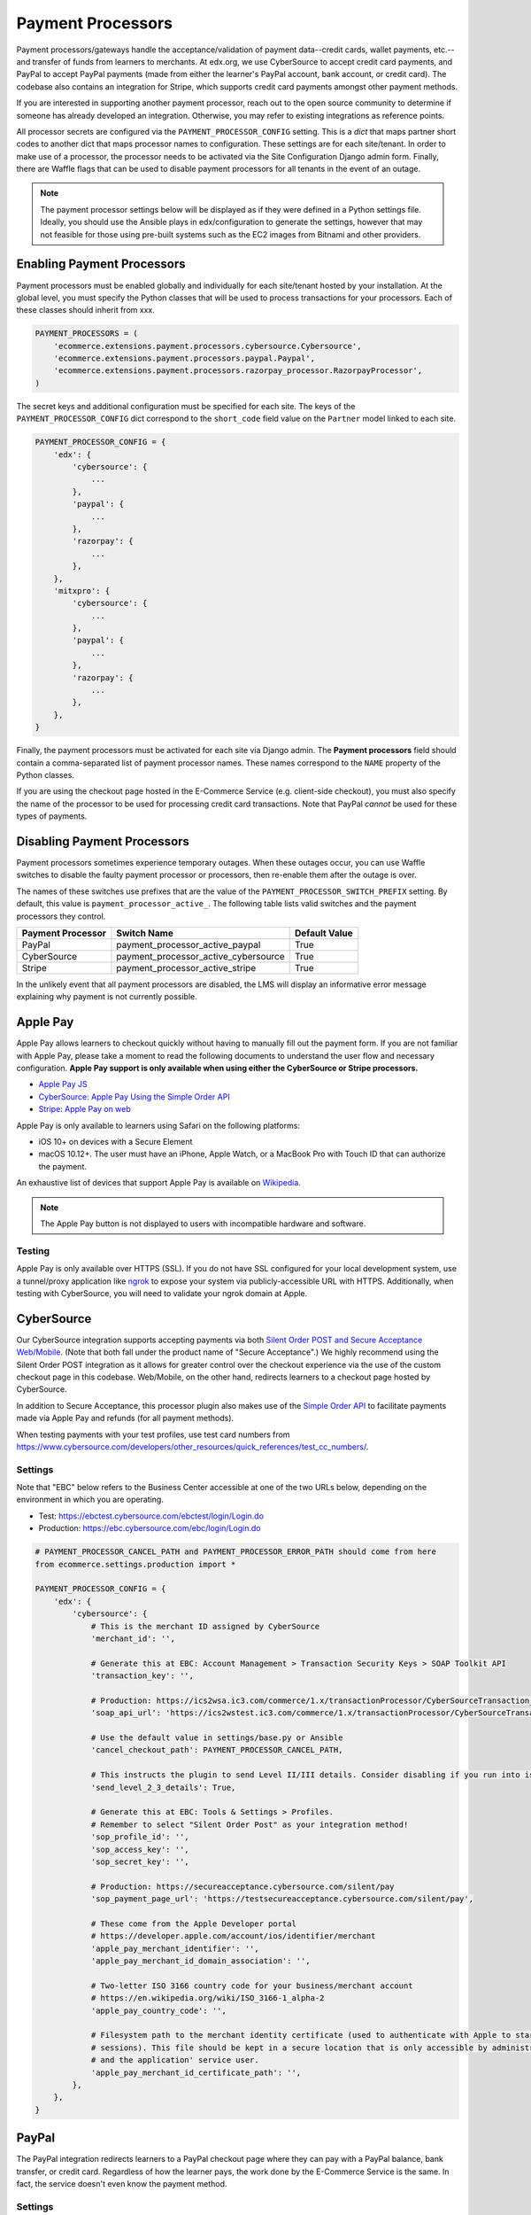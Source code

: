 Payment Processors
##################
Payment processors/gateways handle the acceptance/validation of payment data--credit cards, wallet payments, etc.--and
transfer of funds from learners to merchants. At edx.org, we use CyberSource to accept credit card payments, and PayPal
to accept PayPal payments (made from either the learner's PayPal account, bank account, or credit card). The codebase
also contains an integration for Stripe, which supports credit card payments amongst other payment methods.

If you are interested in supporting another payment processor, reach out to the open source community to determine if
someone has already developed an integration. Otherwise, you may refer to existing integrations as reference points.

All processor secrets are configured via the ``PAYMENT_PROCESSOR_CONFIG`` setting. This is a `dict` that maps partner
short codes to another dict that maps processor names to configuration. These settings are for each site/tenant. In
order to make use of a processor, the processor needs to be activated via the Site Configuration Django admin form.
Finally, there are Waffle flags that can be used to disable payment processors for all tenants in the event of an outage.

.. note::

    The payment processor settings below will be displayed as if they were defined in a Python settings file. Ideally,
    you should use the Ansible plays in edx/configuration to generate the settings, however that may not feasible for
    those using pre-built systems such as the EC2 images from Bitnami and other providers.


Enabling Payment Processors
***************************
Payment processors must be enabled globally and individually for each site/tenant hosted by your installation. At the
global level, you must specify the Python classes that will be used to process transactions for your processors. Each of
these classes should inherit from xxx.

.. code-block:: python

   PAYMENT_PROCESSORS = (
       'ecommerce.extensions.payment.processors.cybersource.Cybersource',
       'ecommerce.extensions.payment.processors.paypal.Paypal',
       'ecommerce.extensions.payment.processors.razorpay_processor.RazorpayProcessor',
   )

The secret keys and additional configuration must be specified for each site. The keys of the
``PAYMENT_PROCESSOR_CONFIG`` dict correspond to the ``short_code`` field value on the ``Partner`` model linked to each
site.

.. code-block:: python

   PAYMENT_PROCESSOR_CONFIG = {
       'edx': {
           'cybersource': {
               ...
           },
           'paypal': {
               ...
           },
           'razorpay': {
               ...
           },
       },
       'mitxpro': {
           'cybersource': {
               ...
           },
           'paypal': {
               ...
           },
           'razorpay': {
               ...
           },
       },
   }

Finally, the payment processors must be activated for each site via Django admin. The **Payment processors** field
should contain a comma-separated list of payment processor names. These names correspond to the ``NAME`` property of the
Python classes.

If you are using the checkout page hosted in the E-Commerce Service (e.g. client-side checkout), you must also specify
the name of the processor to be used for processing credit card transactions. Note that PayPal *cannot* be used for
these types of payments.

.. image:: ../_static/images/payment-processor-configuration.png
   :alt: Payment processor configuration

Disabling Payment Processors
****************************
Payment processors sometimes experience temporary outages. When these outages occur, you can use Waffle switches to
disable the faulty payment processor or processors, then re-enable them after the outage is over.

The names of these switches use prefixes that are the value of the ``PAYMENT_PROCESSOR_SWITCH_PREFIX`` setting. By
default, this value is ``payment_processor_active_``. The following table lists valid switches and the payment
processors they control.

.. list-table::
   :header-rows: 1

   * - Payment Processor
     - Switch Name
     - Default Value
   * - PayPal
     - payment_processor_active_paypal
     - True
   * - CyberSource
     - payment_processor_active_cybersource
     - True
   * - Stripe
     - payment_processor_active_stripe
     - True

In the unlikely event that all payment processors are disabled, the LMS will display an informative error message
explaining why payment is not currently possible.


Apple Pay
*********
Apple Pay allows learners to checkout quickly without having to manually fill out the payment form. If you are not
familiar with Apple Pay, please take a moment to read the following documents to understand the user flow and necessary
configuration. **Apple Pay support is only available when using either the CyberSource or Stripe processors.**

* `Apple Pay JS <https://developer.apple.com/documentation/applepayjs>`_
* `CyberSource: Apple Pay Using  the Simple Order API <https://www.cybersource.com/developers/integration_methods/apple_pay/>`_
* `Stripe: Apple Pay on web <https://stripe.com/apple-pay>`_

Apple Pay is only available to learners using Safari on the following platforms:

* iOS 10+ on devices with a Secure Element
* macOS 10.12+. The user must have an iPhone, Apple Watch, or a MacBook Pro with Touch ID that can authorize the
  payment.

An exhaustive list of devices that support Apple Pay is available on
`Wikipedia <https://en.wikipedia.org/wiki/Apple_Pay>`_.

.. note::

    The Apple Pay button is not displayed to users with incompatible hardware and software.


Testing
-------
Apple Pay is only available over HTTPS (SSL). If you do not have SSL configured for your local development system, use a
tunnel/proxy application like `ngrok`_ to expose your system via publicly-accessible URL with HTTPS. Additionally, when
testing with CyberSource, you will need to validate your ngrok domain at Apple.


CyberSource
***********
Our CyberSource integration supports accepting payments via both `Silent Order POST and Secure Acceptance Web/Mobile`_.
(Note that both fall under the product name of "Secure Acceptance".) We highly recommend using the Silent Order POST
integration as it allows for greater control over the checkout experience via the use of the custom checkout page in
this codebase. Web/Mobile, on the other hand, redirects learners to a checkout page hosted by CyberSource.

In addition to Secure Acceptance, this processor plugin also makes use of the `Simple Order API`_ to facilitate payments
made via Apple Pay and refunds (for all payment methods).

When testing payments with your test profiles, use test card numbers from https://www.cybersource.com/developers/other_resources/quick_references/test_cc_numbers/.

.. _Silent Order POST and Secure Acceptance Web/Mobile: https://www.cybersource.com/products/payment_security/secure_acceptance_web_mobile/
.. _Simple Order API: https://www.cybersource.com/developers/integration_methods/simple_order_and_soap_toolkit_api/


Settings
--------
Note that "EBC" below refers to the Business Center accessible at one of the two URLs below, depending on the
environment in which you are operating.

* Test: https://ebctest.cybersource.com/ebctest/login/Login.do
* Production: https://ebc.cybersource.com/ebc/login/Login.do

.. code-block:: python

    # PAYMENT_PROCESSOR_CANCEL_PATH and PAYMENT_PROCESSOR_ERROR_PATH should come from here
    from ecommerce.settings.production import *

    PAYMENT_PROCESSOR_CONFIG = {
        'edx': {
            'cybersource': {
                # This is the merchant ID assigned by CyberSource
                'merchant_id': '',

                # Generate this at EBC: Account Management > Transaction Security Keys > SOAP Toolkit API
                'transaction_key': '',

                # Production: https://ics2wsa.ic3.com/commerce/1.x/transactionProcessor/CyberSourceTransaction_1.115.wsdl
                'soap_api_url': 'https://ics2wstest.ic3.com/commerce/1.x/transactionProcessor/CyberSourceTransaction_1.115.wsdl',

                # Use the default value in settings/base.py or Ansible
                'cancel_checkout_path': PAYMENT_PROCESSOR_CANCEL_PATH,

                # This instructs the plugin to send Level II/III details. Consider disabling if you run into issues.
                'send_level_2_3_details': True,

                # Generate this at EBC: Tools & Settings > Profiles.
                # Remember to select "Silent Order Post" as your integration method!
                'sop_profile_id': '',
                'sop_access_key': '',
                'sop_secret_key': '',

                # Production: https://secureacceptance.cybersource.com/silent/pay
                'sop_payment_page_url': 'https://testsecureacceptance.cybersource.com/silent/pay',

                # These come from the Apple Developer portal
                # https://developer.apple.com/account/ios/identifier/merchant
                'apple_pay_merchant_identifier': '',
                'apple_pay_merchant_id_domain_association': '',

                # Two-letter ISO 3166 country code for your business/merchant account
                # https://en.wikipedia.org/wiki/ISO_3166-1_alpha-2
                'apple_pay_country_code': '',

                # Filesystem path to the merchant identity certificate (used to authenticate with Apple to start
                # sessions). This file should be kept in a secure location that is only accessible by administrators
                # and the application' service user.
                'apple_pay_merchant_id_certificate_path': '',
            },
        },
    }


PayPal
******
The PayPal integration redirects learners to a PayPal checkout page where they can pay with a PayPal balance, bank
transfer, or credit card. Regardless of how the learner pays, the work done by the E-Commerce Service is the same. In
fact, the service doesn't even know the payment method.


Settings
--------

.. code-block:: python

    # PAYMENT_PROCESSOR_CANCEL_PATH and PAYMENT_PROCESSOR_ERROR_PATH should come from here
    from ecommerce.settings.production import *

    PAYMENT_PROCESSOR_CONFIG = {
        'edx': {
            'paypal': {
                # Change this to 'live' in production
                'mode': 'sandbox',

                # These credentials come from PayPal at https://developer.paypal.com/.
                'client_id': '',
                'client_secret': '',

                # Use the default value in settings/base.py or Ansible
                'cancel_checkout_path': PAYMENT_PROCESSOR_CANCEL_PATH,
                'error_path': PAYMENT_PROCESSOR_ERROR_PATH,
            },
        },
    }


Stripe
******
The Stripe integration supports payments via credit cards, Apple Pay, `Pay with Google`_, and the `Payment Request API`_
which is a W3C browser standard that provides Apple Pay-like behavior across different browsers. Both payment methods
take advantage of tokenization. Sensitive data--credit card number, card expiration date, CVC--never touches your
servers. Instead this information is relayed directly to Stripe in exchange for a token. This token is sent to the
E-Commerce Service and used to make a final call to Stripe, charging the learner and completing the checkout process.
For additional details regarding Stripe payments, check out the `Stripe quickstart guide`_.

If you wish to use Apple Pay, you must use SSL and verify your domain on your `Stripe Dashboard`_.

.. _Pay with Google: https://stripe.com/docs/pay-with-google
.. _Payment Request API: https://stripe.com/docs/payment-request-api
.. _Stripe quickstart guide: https://stripe.com/docs/quickstart



Settings
--------

.. code-block:: python

    PAYMENT_PROCESSOR_CONFIG = {
        'edx': {
            'stripe': {
                # Get your keys from https://dashboard.stripe.com/account/apikeys.
                # Remember to toggle test data to see keys for use with test mode
                'publishable_key': '',
                'secret_key': '',

                # Two-letter ISO 3166 country code for your business/merchant account.
                # This is required for Apple Pay and the Payment Request API!
                # https://en.wikipedia.org/wiki/ISO_3166-1_alpha-2
                'country': '',

                # Get this from Stripe at https://dashboard.stripe.com/account/apple_pay.
                'apple_pay_merchant_id_domain_association': '',
            },
        },
    }


Testing
-------
Stripe provides both live and test API keys. Remember to use your test keys when testing. The publishable and secret
keys should be prefixed with `pk_test_` and `sk_test`, respectively.

When in testing mode, you must use test credit card numbers. Test card numbers can be obtained from
https://stripe.com/docs/testing#cards. When testing Apple Pay, Stripe *does* allow for testing with real cards, so there
is no need to setup a sandbox iCloud account. You will *not* be charged **provided you are using test API keys**.

Apple Pay and the Payment Request API require HTTPS. If you do not have SSL configured for your local development
system, use a tunnel/proxy application like `ngrok`_ to expose your system via publicly-accessible URL with HTTPS. You
will also need to register your domain on your `Stripe dashboard`_. Remember to remove
the domain after your testing is complete.

.. _Stripe Dashboard: https://dashboard.stripe.com/account/apple_pay
.. _ngrok: https://ngrok.com/

